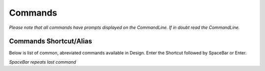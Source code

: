 Commands
========

*Please note that all commands have prompts displayed on the CommandLine. If in doubt read the CommandLine.*

Commands Shortcut/Alias
-----------------------

Below is list of common, abreviated commands available in Design. Enter the Shortcut followed by SpaceBar or Enter.

====================================    =================   ========================================================================================================================
Icon                                    Shortcut            Command Description
====================================    =================   ========================================================================================================================
.. image:: ../icons/line.svg         `L`                 **Line** - Pick a start point followed by picking consecutive point(s) to draw line(s).
.. image:: ../icons/polyline.svg     `P` `L`             **PolyLine** - Pick a start point followed by picking consecutive point(s) to draw a continuos Polyline.
.. image:: ../icons/circle.svg       `C`                 **Circle** - Pick a centre point followed by second point to define the radius.
.. image:: ../icons/arc.svg          `A`                 **Arc** - Pick a centre point, followed start of arc and end point.
.. image:: ../icons/rectangle.svg    `R` `E` `C`         **Rectangle** - Pick a startpoint followed by oposite corner to draw a rectangle.
.. image:: ../icons/move.svg         `M`                 **Move** - Moves selected objects from picked base point to destination point or distance (select first or during).
.. image:: ../icons/copy.svg         `C` `O`             **Copy** - Copies selected objects from picked base point to destination point or distance (select first or during).
.. image:: ../icons/rotate.svg       `R` `O`             **Rotate** - Rotates selected objects about picked base point to a defined or selected angle (select first or during).
.. image:: ../icons/trim.svg         `T` `R`             **Trim** - Select trim boundry object(s) followed by object(s) to trim.
.. image:: ../icons/extend.svg       `E` `X`             **Extend** - Select boundry edge(s) followed by object(s) to extend.
.. image:: ../icons/erase.svg        `E`                 **Erase** - Select items to erase. (select first or during). 
.. image:: ../icons/erase.svg        `DEL`               **Delete** - Functions as per Erase Command.
.. image:: ../icons/text.svg         `D` `T`             **Text** - Pick start point, enter height and enter required test string.
.. image:: ../icons/distance.svg     `D` `I`             **Distance** - Pick a centre point followed by second point to measure the distance.
.. image:: ../icons/identify.svg     `I` `D`             **Identify** - Pick a single point to display the co-ordinates.
====================================    =================   ========================================================================================================================


*SpaceBar repeats last command*
